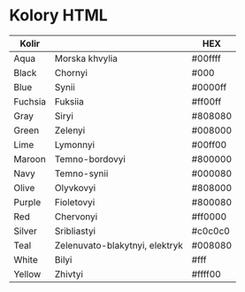 * Kolory HTML

| Kolir   |                                | HEX     |
|---------+--------------------------------+---------|
| Aqua    | Morska khvylia                 | #00ffff |
| Black   | Chornyi                        | #000    |
| Blue    | Synii                          | #0000ff |
| Fuchsia | Fuksiia                        | #ff00ff |
| Gray    | Siryi                          | #808080 |
| Green   | Zelenyi                        | #008000 |
| Lime    | Lymonnyi                       | #00ff00 |
| Maroon  | Temno-bordovyi                 | #800000 |
| Navy    | Temno-synii                    | #000080 |
| Olive   | Olyvkovyi                      | #808000 |
| Purple  | Fioletovyi                     | #800080 |
| Red     | Chervonyi                      | #ff0000 |
| Silver  | Sribliastyi                    | #c0c0c0 |
| Teal    | Zelenuvato-blakytnyi, elektryk | #008080 |
| White   | Bilyi                          | #fff    |
| Yellow  | Zhivtyi                        | #ffff00 |
